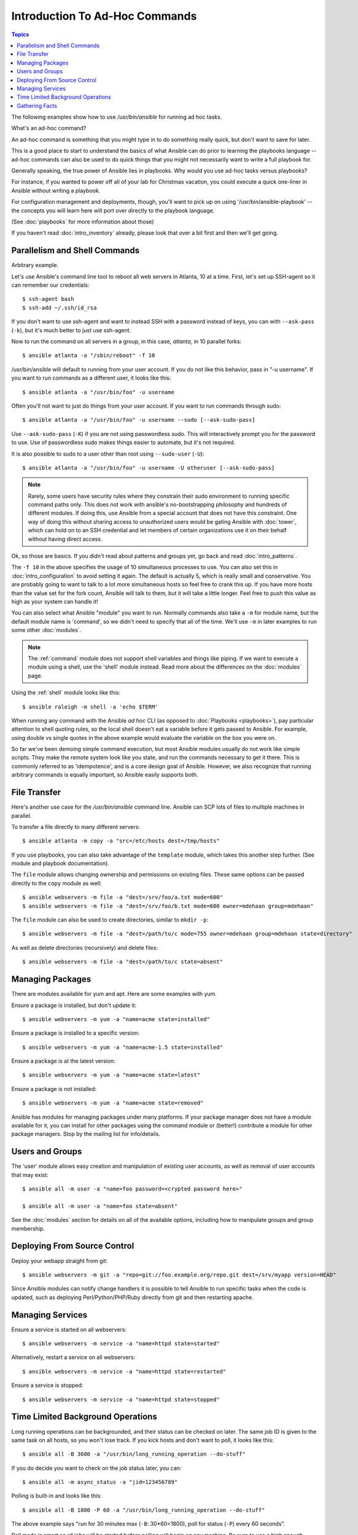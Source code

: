 Introduction To Ad-Hoc Commands
===============================

.. contents:: Topics

.. highlight:: bash

The following examples show how to use `/usr/bin/ansible` for running
ad hoc tasks. 

What's an ad-hoc command?

An ad-hoc command is something that you might type in to do something really
quick, but don't want to save for later.   

This is a good place to start to understand the basics of what Ansible can do
prior to learning the playbooks language -- ad-hoc commands can also be used
to do quick things that you might not necessarily want to write a full playbook 
for.  

Generally speaking, the true power of Ansible lies in playbooks.
Why would you use ad-hoc tasks versus playbooks?

For instance, if you wanted to power off all of your lab for Christmas vacation,
you could execute a quick one-liner in Ansible without writing a playbook.

For configuration management and deployments, though, you'll want to pick up on
using '/usr/bin/ansible-playbook' -- the concepts you will learn here will 
port over directly to the playbook language.

(See :doc:`playbooks` for more information about those)

If you haven't read :doc:`intro_inventory` already, please look that over a bit first
and then we'll get going.

.. _parallelism_and_shell_commands:

Parallelism and Shell Commands
``````````````````````````````

Arbitrary example.

Let's use Ansible's command line tool to reboot all web servers in Atlanta, 10 at a time.  First, let's
set up SSH-agent so it can remember our credentials::

    $ ssh-agent bash
    $ ssh-add ~/.ssh/id_rsa

If you don't want to use ssh-agent and want to instead SSH with a
password instead of keys, you can with ``--ask-pass`` (``-k``), but
it's much better to just use ssh-agent.

Now to run the command on all servers in a group, in this case,
*atlanta*, in 10 parallel forks::

    $ ansible atlanta -a "/sbin/reboot" -f 10

/usr/bin/ansible will default to running from your user account.  If you do not like this
behavior, pass in "-u username".  If you want to run commands as a different user, it looks like this::

    $ ansible atlanta -a "/usr/bin/foo" -u username

Often you'll not want to just do things from your user account.  If you want to run commands through sudo::

    $ ansible atlanta -a "/usr/bin/foo" -u username --sudo [--ask-sudo-pass]

Use ``--ask-sudo-pass`` (``-K``) if you are not using passwordless
sudo.  This will interactively prompt you for the password to use.
Use of passwordless sudo makes things easier to automate, but it's not
required.

It is also possible to sudo to a user other than root using
``--sudo-user`` (``-U``)::

    $ ansible atlanta -a "/usr/bin/foo" -u username -U otheruser [--ask-sudo-pass]

.. note::
   
    Rarely, some users have security rules where they constrain their sudo environment to running specific command paths only.  
    This does not work with ansible's no-bootstrapping philosophy and hundreds of different modules.
    If doing this, use Ansible from a special account that does not have this constraint.  
    One way of doing this without sharing access to unauthorized users would be gating Ansible with :doc:`tower`, which
    can hold on to an SSH credential and let members of certain organizations use it on their behalf without having direct access.

Ok, so those are basics.  If you didn't read about patterns and groups yet, go back and read :doc:`intro_patterns`.

The ``-f 10`` in the above specifies the usage of 10 simultaneous
processes to use.   You can also set this in :doc:`intro_configuration` to avoid setting it again.  The default is actually 5, which
is really small and conservative.  You are probably going to want to talk to a lot more simultaneous hosts so feel free
to crank this up.  If you have more hosts than the value set for the fork count, Ansible will talk to them, but it will
take a little longer.  Feel free to push this value as high as your system can handle it!

You can also select what Ansible "module" you want to run.  Normally commands also take a ``-m`` for module name, but
the default module name is 'command', so we didn't need to
specify that all of the time.  We'll use ``-m`` in later examples to
run some other :doc:`modules`.

.. note::
   The :ref:`command` module does not
   support shell variables and things like piping.  If we want to execute a module using a
   shell, use the 'shell' module instead. Read more about the differences on the :doc:`modules`
   page.

Using the :ref:`shell` module looks like this::

    $ ansible raleigh -m shell -a 'echo $TERM'

When running any command with the Ansible *ad hoc* CLI (as opposed to
:doc:`Playbooks <playbooks>`), pay particular attention to shell quoting rules, so
the local shell doesn't eat a variable before it gets passed to Ansible.
For example, using double vs single quotes in the above example would
evaluate the variable on the box you were on.

So far we've been demoing simple command execution, but most Ansible modules usually do not work like
simple scripts. They make the remote system look like you state, and run the commands necessary to
get it there.  This is commonly referred to as 'idempotence', and is a core design goal of Ansible.
However, we also recognize that running arbitrary commands is equally important, so Ansible easily supports both.

.. _file_transfer:

File Transfer
`````````````

Here's another use case for the `/usr/bin/ansible` command line.  Ansible can SCP lots of files to multiple machines in parallel.

To transfer a file directly to many different servers::

    $ ansible atlanta -m copy -a "src=/etc/hosts dest=/tmp/hosts"

If you use playbooks, you can also take advantage of the ``template`` module,
which takes this another step further.  (See module and playbook documentation).

The ``file`` module allows changing ownership and permissions on existing files.  These
same options can be passed directly to the ``copy`` module as well::

    $ ansible webservers -m file -a "dest=/srv/foo/a.txt mode=600"
    $ ansible webservers -m file -a "dest=/srv/foo/b.txt mode=600 owner=mdehaan group=mdehaan"

The ``file`` module can also be used to create directories, similar to ``mkdir -p``::

    $ ansible webservers -m file -a "dest=/path/to/c mode=755 owner=mdehaan group=mdehaan state=directory"

As well as delete directories (recursively) and delete files::

    $ ansible webservers -m file -a "dest=/path/to/c state=absent"

.. _managing_packages:

Managing Packages
`````````````````

There are modules available for yum and apt.  Here are some examples
with yum.

Ensure a package is installed, but don't update it::

    $ ansible webservers -m yum -a "name=acme state=installed"

Ensure a package is installed to a specific version::

    $ ansible webservers -m yum -a "name=acme-1.5 state=installed"

Ensure a package is at the latest version::

    $ ansible webservers -m yum -a "name=acme state=latest"

Ensure a package is not installed::

    $ ansible webservers -m yum -a "name=acme state=removed"

Ansible has modules for managing packages under many platforms.  If your package manager
does not have a module available for it, you can install
for other packages using the command module or (better!) contribute a module
for other package managers.  Stop by the mailing list for info/details.

.. _users_and_groups:

Users and Groups
````````````````

The 'user' module allows easy creation and manipulation of
existing user accounts, as well as removal of user accounts that may
exist::

    $ ansible all -m user -a "name=foo password=<crypted password here>"

    $ ansible all -m user -a "name=foo state=absent"

See the :doc:`modules` section for details on all of the available options, including
how to manipulate groups and group membership.

.. _from_source_control:

Deploying From Source Control
`````````````````````````````

Deploy your webapp straight from git::

    $ ansible webservers -m git -a "repo=git://foo.example.org/repo.git dest=/srv/myapp version=HEAD"

Since Ansible modules can notify change handlers it is possible to
tell Ansible to run specific tasks when the code is updated, such as
deploying Perl/Python/PHP/Ruby directly from git and then restarting
apache.

.. _managing_services:

Managing Services
`````````````````

Ensure a service is started on all webservers::

    $ ansible webservers -m service -a "name=httpd state=started"

Alternatively, restart a service on all webservers::

    $ ansible webservers -m service -a "name=httpd state=restarted"

Ensure a service is stopped::

    $ ansible webservers -m service -a "name=httpd state=stopped"

.. _time_limited_background_operations:

Time Limited Background Operations
``````````````````````````````````

Long running operations can be backgrounded, and their status can be
checked on later. The same job ID is given to the same task on all
hosts, so you won't lose track.  If you kick hosts and don't want
to poll, it looks like this::

    $ ansible all -B 3600 -a "/usr/bin/long_running_operation --do-stuff"

If you do decide you want to check on the job status later, you can::

    $ ansible all -m async_status -a "jid=123456789"

Polling is built-in and looks like this::

    $ ansible all -B 1800 -P 60 -a "/usr/bin/long_running_operation --do-stuff"

The above example says "run for 30 minutes max (``-B``: 30*60=1800),
poll for status (``-P``) every 60 seconds".

Poll mode is smart so all jobs will be started before polling will begin on any machine.
Be sure to use a high enough ``--forks`` value if you want to get all of your jobs started
very quickly. After the time limit (in seconds) runs out (``-B``), the process on
the remote nodes will be terminated.

Typically you'll only be backgrounding long-running
shell commands or software upgrades only.  Backgrounding the copy module does not do a background file transfer.  :doc:`Playbooks <playbooks>` also support polling, and have a simplified syntax for this.

.. _checking_facts:

Gathering Facts
```````````````

Facts are described in the playbooks section and represent discovered variables about a
system.  These can be used to implement conditional execution of tasks but also just to get ad-hoc information about your system. You can see all facts via::

    $ ansible all -m setup

Its also possible to filter this output to just export certain facts, see the "setup" module documentation for details.

Read more about facts at :doc:`playbooks_variables` once you're ready to read up on :doc:`Playbooks <playbooks>`. 

.. seealso::

   :doc:`intro_configuration`
       All about the Ansible config file
   :doc:`modules`
       A list of available modules
   :doc:`playbooks`
       Using Ansible for configuration management & deployment
   `Mailing List <http://groups.google.com/group/ansible-project>`_
       Questions? Help? Ideas?  Stop by the list on Google Groups
   `irc.freenode.net <http://irc.freenode.net>`_
       #ansible IRC chat channel
